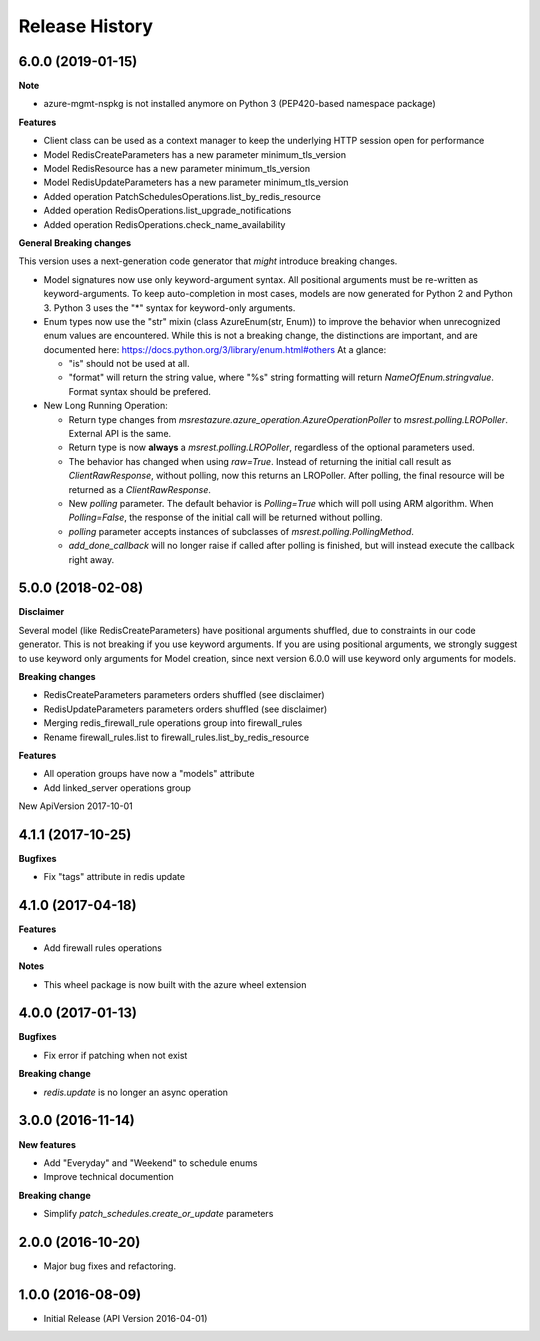 .. :changelog:

Release History
===============

6.0.0 (2019-01-15)
++++++++++++++++++

**Note**

- azure-mgmt-nspkg is not installed anymore on Python 3 (PEP420-based namespace package)

**Features**

- Client class can be used as a context manager to keep the underlying HTTP session open for performance
- Model RedisCreateParameters has a new parameter minimum_tls_version
- Model RedisResource has a new parameter minimum_tls_version
- Model RedisUpdateParameters has a new parameter minimum_tls_version
- Added operation PatchSchedulesOperations.list_by_redis_resource
- Added operation RedisOperations.list_upgrade_notifications
- Added operation RedisOperations.check_name_availability

**General Breaking changes**

This version uses a next-generation code generator that *might* introduce breaking changes.

- Model signatures now use only keyword-argument syntax. All positional arguments must be re-written as keyword-arguments.
  To keep auto-completion in most cases, models are now generated for Python 2 and Python 3. Python 3 uses the "*" syntax for keyword-only arguments.
- Enum types now use the "str" mixin (class AzureEnum(str, Enum)) to improve the behavior when unrecognized enum values are encountered.
  While this is not a breaking change, the distinctions are important, and are documented here:
  https://docs.python.org/3/library/enum.html#others
  At a glance:

  - "is" should not be used at all.
  - "format" will return the string value, where "%s" string formatting will return `NameOfEnum.stringvalue`. Format syntax should be prefered.

- New Long Running Operation:

  - Return type changes from `msrestazure.azure_operation.AzureOperationPoller` to `msrest.polling.LROPoller`. External API is the same.
  - Return type is now **always** a `msrest.polling.LROPoller`, regardless of the optional parameters used.
  - The behavior has changed when using `raw=True`. Instead of returning the initial call result as `ClientRawResponse`,
    without polling, now this returns an LROPoller. After polling, the final resource will be returned as a `ClientRawResponse`.
  - New `polling` parameter. The default behavior is `Polling=True` which will poll using ARM algorithm. When `Polling=False`,
    the response of the initial call will be returned without polling.
  - `polling` parameter accepts instances of subclasses of `msrest.polling.PollingMethod`.
  - `add_done_callback` will no longer raise if called after polling is finished, but will instead execute the callback right away.

5.0.0 (2018-02-08)
++++++++++++++++++

**Disclaimer**

Several model (like RedisCreateParameters) have positional arguments shuffled, due to constraints
in our code generator. This is not breaking if you use keyword arguments. If you are using
positional arguments, we strongly suggest to use keyword only arguments for Model creation, since
next version 6.0.0 will use keyword only arguments for models.

**Breaking changes**

- RedisCreateParameters parameters orders shuffled (see disclaimer)
- RedisUpdateParameters parameters orders shuffled (see disclaimer)
- Merging redis_firewall_rule operations group into firewall_rules
- Rename firewall_rules.list to firewall_rules.list_by_redis_resource

**Features**

- All operation groups have now a "models" attribute
- Add linked_server operations group

New ApiVersion 2017-10-01

4.1.1 (2017-10-25)
++++++++++++++++++

**Bugfixes**

- Fix "tags" attribute in redis update

4.1.0 (2017-04-18)
++++++++++++++++++

**Features**

- Add firewall rules operations

**Notes**

- This wheel package is now built with the azure wheel extension

4.0.0 (2017-01-13)
++++++++++++++++++

**Bugfixes**

* Fix error if patching when not exist

**Breaking change**

* `redis.update` is no longer an async operation

3.0.0 (2016-11-14)
++++++++++++++++++

**New features**

* Add "Everyday" and "Weekend" to schedule enums
* Improve technical documention

**Breaking change**

* Simplify `patch_schedules.create_or_update` parameters

2.0.0 (2016-10-20)
++++++++++++++++++

* Major bug fixes and refactoring.

1.0.0 (2016-08-09)
++++++++++++++++++

* Initial Release (API Version 2016-04-01)
